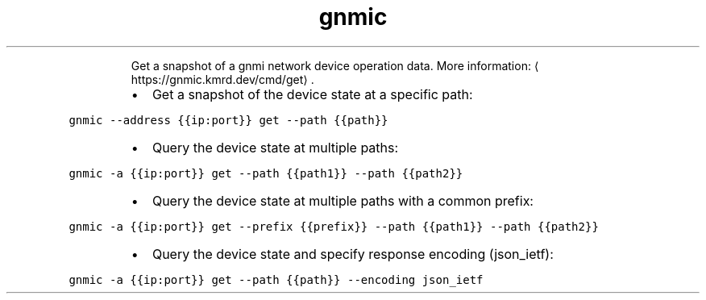 .TH gnmic get
.PP
.RS
Get a snapshot of a gnmi network device operation data.
More information: \[la]https://gnmic.kmrd.dev/cmd/get\[ra]\&.
.RE
.RS
.IP \(bu 2
Get a snapshot of the device state at a specific path:
.RE
.PP
\fB\fCgnmic \-\-address {{ip:port}} get \-\-path {{path}}\fR
.RS
.IP \(bu 2
Query the device state at multiple paths:
.RE
.PP
\fB\fCgnmic \-a {{ip:port}} get \-\-path {{path1}} \-\-path {{path2}}\fR
.RS
.IP \(bu 2
Query the device state at multiple paths with a common prefix:
.RE
.PP
\fB\fCgnmic \-a {{ip:port}} get \-\-prefix {{prefix}} \-\-path {{path1}} \-\-path {{path2}}\fR
.RS
.IP \(bu 2
Query the device state and specify response encoding (json_ietf):
.RE
.PP
\fB\fCgnmic \-a {{ip:port}} get \-\-path {{path}} \-\-encoding json_ietf\fR
